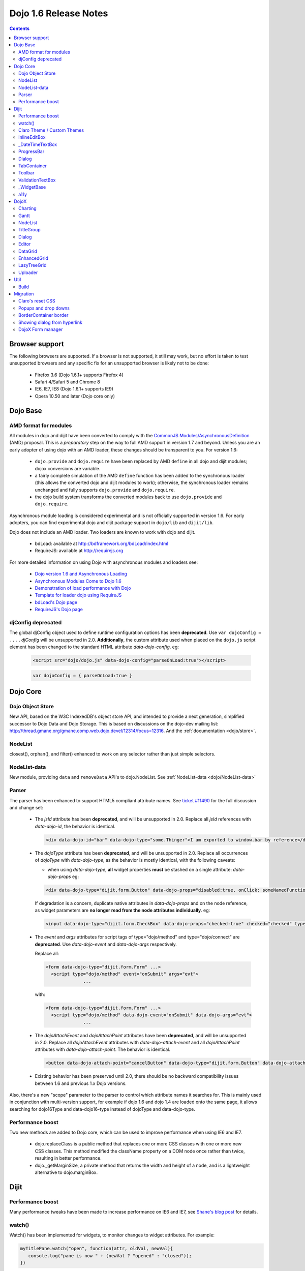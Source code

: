 .. _releasenotes/1.6:

Dojo 1.6 Release Notes
======================

.. contents::
   :depth: 3

===============
Browser support
===============

The following browsers are supported. If a browser is not supported, it still may work, but no effort is taken to test unsupported browsers and any specific fix for an unsupported browser is likely not to be done:

  * Firefox 3.6 (Dojo 1.6.1+ supports Firefox 4)
  * Safari 4/Safari 5 and Chrome 8
  * IE6, IE7, IE8 (Dojo 1.6.1+ supports IE9)
  * Opera 10.50 and later (Dojo core only)

=========
Dojo Base
=========

AMD format for modules
----------------------
All modules in dojo and dijit have been converted to comply with the `CommonJS <http://www.commonjs.org>`_
`Modules/AsynchronousDefinition <http://wiki.commonjs.org/wiki/Modules/AsynchronousDefinition>`_ (AMD) proposal. This is
a *preparatory* step on the way to full AMD support in version 1.7 and beyond. Unless you are an early adopter of
using dojo with an AMD loader, these changes should be transparent to you. For version 1.6:

  * ``dojo.provide`` and ``dojo.require`` have been replaced by AMD ``define`` in all dojo and dijit modules; dojox
    conversions are variable.
  * a fairly complete simulation of the AMD ``define`` function has been added to the synchronous loader (this allows the
    converted dojo and dijit modules to work); otherwise, the synchronous loader remains unchanged and fully
    supports ``dojo.provide`` and ``dojo.require``.
  * the dojo build system transforms the converted modules back to use ``dojo.provide`` and ``dojo.require``.

Asynchronous module loading is considered experimental and is not officially supported in version 1.6. For early adopters,
you can find experimental dojo and dijit package support in ``dojo/lib`` and ``dijit/lib``.

Dojo does not include an AMD loader. Two loaders are known to work with dojo and dijit.

  * bdLoad: available at `http://bdframework.org/bdLoad/index.html <http://bdframework.org/bdLoad/index.html>`_
  * RequireJS: available at `http://requirejs.org <http://requirejs.org>`_

For more detailed information on using Dojo with asynchronous modules and loaders see:

  * `Dojo version 1.6 and Asynchronous Loading <http://bdframework.org/bdLoad/docs/dojo-v16-amd/dojo-v16-amd.html>`_
  * `Asynchronous Modules Come to Dojo 1.6 <http://www.sitepen.com/blog/2011/02/14/asynchronous-modules-come-to-dojo-1-6/>`_
  * `Demonstration of load performance with Dojo <http://bdframework.org/bdLoad/demos/load/demo.html>`_
  * `Template for loader dojo using RequireJS <https://github.com/neonstalwart/dojo-requirejs-template>`_
  * `bdLoad's Dojo page <http://bdframework.org/bdLoad/dojo.html>`_
  * `RequireJS's Dojo page  <http://requirejs.org/docs/dojo.html>`_

djConfig deprecated
-------------------

The global djConfig object used to define runtime configuration options has been **deprecated**. Use ``var dojoConfig = ...`` . `djConfig` will be unsupported in 2.0. **Additionally**, the custom attribute used when placed on the ``dojo.js`` script element has been changed to the standard HTML attribute `data-dojo-config`.  eg:

    .. code-block :: html

        <script src="dojo/dojo.js" data-dojo-config="parseOnLoad:true"></script>

    .. code-block :: javascript

        var dojoConfig = { parseOnLoad:true }

=========
Dojo Core
=========

Dojo Object Store
-----------------
New API, based on the W3C IndexedDB's object store API, and intended to
provide a next generation, simplified successor to Dojo Data and Dojo
Storage. This is based on discussions on the dojo-dev mailing list:
http://thread.gmane.org/gmane.comp.web.dojo.devel/12314/focus=12316.
And the :ref:`documentation <dojo/store>`.

NodeList
--------
closest(), orphan(), and filter() enhanced to work on any selector rather than just simple selectors.

NodeList-data
-------------
New module, providing ``data`` and ``removeData`` API's to dojo.NodeList. See :ref:`NodeList-data <dojo/NodeList-data>`

Parser
------

The parser has been enhanced to support HTML5 compliant attribute names.  See `ticket #11490 <http://bugs.dojotoolkit.org/ticket/11490>`_ for the full discussion and change set:

  * The `jsId` attribute has been **deprecated**, and will be unsupported in 2.0. Replace all `jsId` references with `data-dojo-id`, the behavior is identical.

    .. code-block :: html

       <div data-dojo-id="bar" data-dojo-type="some.Thinger">I am exported to window.bar by reference</div>

  * The `dojoType` attribute has been **deprecated**, and will be unsupported in 2.0. Replace all occurrences of `dojoType` with `data-dojo-type`, as the behavior is mostly identical, with the following caveats:

    * when using `data-dojo-type`, **all** widget properties **must** be stashed on a single attribute: `data-dojo-props` eg:

    .. code-block :: html

      <div data-dojo-type="dijit.form.Button" data-dojo-props="disabled:true, onClick: someNamedFunction">Click</div>

    If degradation is a concern, duplicate native attributes in `data-dojo-props` and on the node reference, as widget parameters are **no longer read from the node attributes individually**. eg:

    .. code-block :: html

       <input data-dojo-type="dijit.form.CheckBox" data-dojo-props="checked:true" checked="checked" type="checkbox'>

  * The `event` and `args` attributes for script tags of type="dojo/method" and type="dojo/connect" are **deprecated**. Use `data-dojo-event` and `data-dojo-args` respectively.

    Replace all:

    .. code-block :: html

      <form data-dojo-type="dijit.form.Form" ...>
        <script type="dojo/method" event="onSubmit" args="evt">
                    ...

    with:

    .. code-block :: html

      <form data-dojo-type="dijit.form.Form" ...>
        <script type="dojo/method" data-dojo-event="onSubmit" data-dojo-args="evt">
                    ...

  * The `dojoAttachEvent` and `dojoAttachPoint` attributes have been **deprecated**, and will be unsupported in 2.0. Replace all `dojoAttachEvent` attributes with `data-dojo-attach-event` and all `dojoAttachPoint` attributes with `data-dojo-attach-point`. The behavior is identical.

    .. code-block :: html

      <button data-dojo-attach-point="cancelButton" data-dojo-type="dijit.form.Button" data-dojo-attach-event="onClick:cancel">Cancel</button>


  * Existing behavior has been preserved until 2.0, there should be no backward compatibility issues between 1.6 and previous 1.x Dojo versions.

Also, there's a new "scope" parameter to the parser to control which attribute names it searches for. This is mainly used in conjunction with multi-version support, for example if dojo 1.6 and dojo 1.4 are loaded onto the same page, it allows searching for dojo16Type and data-dojo16-type instead of dojoType and data-dojo-type.

Performance boost
-----------------
Two new methods are added to Dojo core, which can be used to improve performance when using IE6 and IE7.

  * dojo.replaceClass is a public method that replaces one or more CSS classes with one or more new CSS classes.  This method modified the className property on a DOM node once rather than twice, resulting in better performance.

  * dojo._getMarginSize, a private method that returns the width and height of a node, and is a lightweight alternative to dojo.marginBox.

=====
Dijit
=====

Performance boost
-----------------
Many performance tweaks have been made to increase performance on IE6 and IE7, see `Shane's blog post <http://shaneosullivan.wordpress.com/2010/08/28/dojo-gets-a-speed-boost-on-ie6-and-ie7/>`_ for details.

watch()
-------
Watch() has been implemented for widgets, to monitor changes to widget attributes.  For example:

.. code-block :: javascript

   myTitlePane.watch("open", function(attr, oldVal, newVal){
      console.log("pane is now " + (newVal ? "opened" : "closed"));
   })

All the widgets in dijit have been upgraded to support watch, but owners of dojox/ widgets and custom widgets will
need to do their own updates if they want watch() to work for them.

There's a new Widget._set(name, val) method to perform a
this[name]=val and then send watch notifications if the value changed.
Widgets call this from custom setters (ex: _setDisabledAttr()) rather
than setting attributes in "this" directly.

In general, converting a widget to support watch for all it's attributes centers around computing attribute
values all the time, rather than on a get("....") call. For example,
clicking a TreeNode will send watch events for selectedItem and path, so
the _getPathAttr() and _getSelectedItemAttr() methods had to be replaced
by code in the TreeNode click handler (see `[23189]  <http://bugs.dojotoolkit.org/changeset/23189/dijit/trunk/Tree.js>`_).
That's also a good example of how some attributes are dependent on each other: changed selectedItem affects the path, and vice-versa.

Claro Theme / Custom Themes
---------------------------
Did some cleanup to the claro theme, and also converted the theme files to less format to make it easy to roll custom themes.   See the README file in dijit/themes/claro for details, but basically you can make your own theme by modifying the settings in dijit/themes/claro/variables.css.

InlineEditBox
-------------

Can accept an object literal or string for editor and editorWrapper attributes.

_DateTimeTextBox
----------------

Can accept a string value of a date to be parsed in addition to the previous behavior of only accepting a literal Date object.

ProgressBar
-----------
- new "label" parameter for customizing the label displayed (overriding the "12%" type default label), or for using a label with an indeterminate progress bar.    Set the label via standard label="...." markup or myProgressBar.set("label", "Loading mail...") API.

Dialog
------
- ``onHide`` is now called *after* the dialog's hide animation finishes.  (e.g. now it's safe to destroy the dialog, if desired.)

TabContainer
------------
- Tab icons also appear in Menu
- Home/End keys navigate to first/last tab label

Toolbar
-------
- Home/End keys navigate to first/last button

ValidationTextBox
-----------------
- state attribute now has new "Incomplete" value to indicate a required but empty field, or a field where the value isn't valid but the user is still typing (ex: a DateTextBox where the user has only typed "12/31/" and still needs to enter the year.

_WidgetBase
-----------
A new widget base class called _WidgetBase has been added.   It's lighter weight than _Widget and useful as an alternative to _Widget for lightweight/mobile widgets.   _Widget's functionality and API haven't changed.

a11y
----

  * The `waiRole` and `waiState` attributes have been **deprecated**, and will be unsupported in 2.0. Replace them with `role` and `aria-?stateName?`. The behavior is identical.

  For instance. Replace:

  .. code-block :: html

      <span waiRole="treeitem" waiState="selected-false,haspopup-true"></span>


  With:
  
  .. code-block :: html

      <span role="treeitem" aria-selected="false" aria-haspopup="true"></span>


=====
DojoX
=====

Charting
--------
New features:

* Spider Chart.
* New Interactive Legend - A new legend for all dojo charts that allows the end-user to click and select/deselect which of the chart series should be displayed on the chart.

General enhancements:

* Charting Title - Support having a general chart title at the top or bottom side.
* Axis Title - Support adding axis titles at left/right/top/bottom side.
* Label Shortening - Enable shortening labels when labels overlapped with each other.
* Smart Label for Pie - Labels laid automatically without overlapping on each other.

Gantt
--------
New sub-project for gantt chart code, the first release introduces a gantt prototype providing support of task/resource/project management.

NodeList
--------
New project called dojox.NodeList, currently adding a delegate() method to NodeList allowing apps to setup a single handler on a root node rather than individual handlers on sub nodes.   For example:

.. code-block :: javascript

		dojo.query("navbar").delegate("a", "onclick", function(evt){
		     console.log("user clicked anchor ", this.node);
		});


TitleGroup
----------
New widget :ref:`TitleGroup <dojox/widget/TitleGroup>` in dojox.widgets, like an AccordionContainer without an predefined height (i.e., the AccordionContainer version of a TabContainer with the doLayout=false)

Dialog
------
New base class dialog and small refactoring of :ref:`dojox.widget.Dialog <dojox/widget/Dialog>` to use :ref:`Dialog Simple mixin <dojox/widget/DialogSimple>`

Editor
------
New plugins are available for the following features:

  * :ref:`Auto-save  <dojox/editor/plugins/AutoSave>`
  * :ref:`Find/Replace  <dojox/editor/plugins/FindReplace>`
  * :ref:`Paste image inline  <dojox/editor/plugins/LocalImage>`
  * :ref:`Batch spell check  <dojox/editor/plugins/SpellCheck>`
  * :ref:`Recognize URL as a link  <dojox/editor/plugins/AutoUrlLink>`
  * :ref:`Set color on table cells, row, columns (background)  <dojox/editor/plugins/ColorTableCell>`
  * :ref:`Spell Check as You Type  <dojox/editor/plugins/SpellCheck>`
  * :ref:`Size table column via drag  <dojox/editor/plugins/ResizeTableColumn>`


DataGrid
------------
A set of high priority `defects <http://bugs.dojotoolkit.org/query?status=closed&component=DojoX+Grid&summary=!~Enhanced&milestone=1.6&order=priority&type=defect&col=id&col=summary&col=owner&col=priority>`_ have been fixed including auto Height related issues， editable support and performance tweaks etc. (still in progress)


EnhancedGrid
------------
An improved plugin mechanism as well as a rich set of new features:

  * :ref:`Filter <dojox/grid/EnhancedGrid/plugins/Filter>` - Support for defining rules to filter grid content in various data types.
  * :ref:`Exporter <dojox/grid/EnhancedGrid/plugins/Exporter>` - Support for exporting grid content to various formats.
  * :ref:`Printer <dojox/grid/EnhancedGrid/plugins/Printer>` - Provide convenient ways to printing grid.
  * :ref:`Selector <dojox/grid/EnhancedGrid/plugins/Selector>` - Unified extended selection support for rows, columns and cells.
  * :ref:`DnD <dojox/grid/EnhancedGrid/plugins/DnD>` - Drag-and-drop support for rows/columns/cells, both within grid and out of grid.
  * :ref:`Pagination <dojox/grid/EnhancedGrid/plugins/Pagination>` - A different approach to work with huge data set besides the default virtual scrolling way
  * :ref:`CellMerge <dojox/grid/EnhancedGrid/plugins/CellMerge>` - Support for merging adjacent cells within a row.
  * :ref:`Cookie <dojox/grid/EnhancedGrid/plugins/Cookie>` - Persistence of grid preferences, like column width, column order and sorting order.
  * :ref:`Search <dojox/grid/EnhancedGrid/plugins/Search>` - Support for searching the grid by regular expressions as well as wildcard pattern.


LazyTreeGrid
------------
Provides a new way to support lazy loading(virtual scrolling) for nested children rows, and it's now possible to support a large data set(with huge children rows) for TreeGrid

  * :ref:`LazyTreeGrid  <dojox/grid/LazyTreeGrid>`

Uploader
--------
An HTML5 file input that handles multiple file selections, upload progress, and deprecates to a SWF file for non-HTML5 compliant browsers (ergo, IE6-IE9) The dojox.form.Uploader is an improvement upon, and replaces the dojox.form.FileUploader. Uploader works very well in Dialogs and Tabs, which were the bane of FielUploader.

  * :ref:`Uploader  <dojox/form/Uploader>`

====
Util
====

Build
-----
The build now supports auto-generation of profiles from HTML files with the new htmlFiles and htmlDir build parameters.

=========
Migration
=========

As usual dojo is API backwards-compatible with previous 1.x versions.   There are a few things to be aware of though:

Claro's reset CSS
-----------------
The claro theme no longer automatically includes its CSS reset file for page level elements (H1, H2, P, etc.)    If you want that CSS please import dijit/themes/claro/document.css, in the same way that you import dojo/resources/dojo.css.

Popups and drop downs
---------------------
For accessibility reasons the :ref:`dijit.popup <dijit/popup>` code now hides popup / dropdown widgets with style="display: none" rather than style="visiblity:hidden; top: -9999px".   (Actually that style is on a wrapper node.)   This may cause issues for popup / drop down  widgets that do layout on initialization.   In that case you should defer the layout until the first onShow() call for the widget.

BorderContainer border
----------------------
The :ref:`dijit.layout.BorderContainer <dijit/layout/BorderContainer>` widget now has no predefined border.   You can specify a border via a style tag if your application needs one.   However, aesthetically the widget should have no border in most cases, including when it's at 100% of the viewport size, or when it's nested inside another layout widget.

Showing dialog from hyperlink
-----------------------------
Since dijit.Dialog.show() now returns a Deferred, and due to peculiarities in FF 3.6 (and perhaps other browsers/versions), this won't work correctly:

.. code-block :: html

   <a href="javascript: dialog.show()">show</a>

Instead of showing the Dialog, it will change the browser's URL.    The workaround is to do:

.. code-block :: html

   <a href="javascript: dialog.show() && undefined">show</a>

Alternately, stop using A tags with "href" as a way to execute javascript, and use onclick instead.

.. code-block :: html

   <span onclick="dialog.show()">show</a>


DojoX Form manager
------------------
In dojox.form.manager._Mixin, the watch() method has been renamed to watching() to avoid a clash with Stateful's / dijit._Widget's watch() method.
